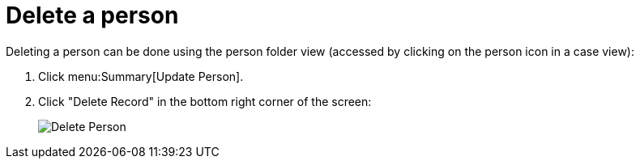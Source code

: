 // vim: tw=0 ai et ts=2 sw=2
= Delete a person

Deleting a person can be done using the person folder view (accessed by clicking on the person icon in a case view):

[.procedure]
. Click menu:Summary[Update Person].
. Click "Delete Record" in the bottom right corner of the screen:
+
image::person/deletePerson.png[Delete Person]
